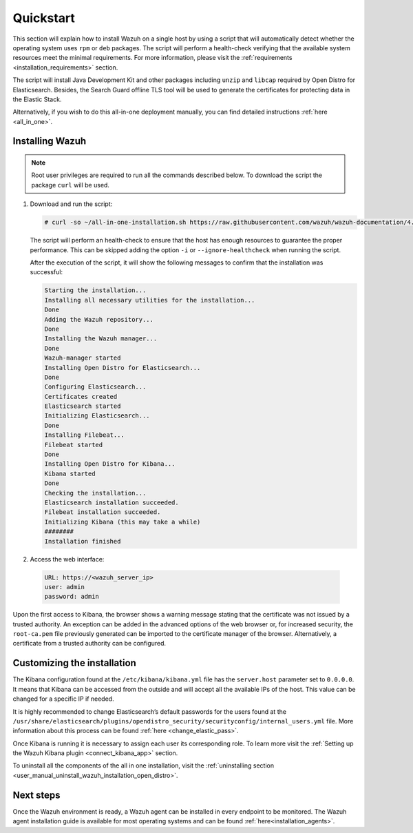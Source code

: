 .. Copyright (C) 2020 Wazuh, Inc.

Quickstart
==========

This section will explain how to install Wazuh on a single host by using a script that will automatically detect whether the operating system uses ``rpm`` or ``deb`` packages.
The script will perform a health-check verifying that the available system resources meet the minimal requirements. For more information, please visit the :ref:`requirements <installation_requirements>` section.

The script will install Java Development Kit and other packages including ``unzip`` and ``libcap`` required by Open Distro for Elasticsearch. Besides, the Search Guard offline TLS tool will be used to generate the certificates for protecting data in the Elastic Stack.

Alternatively, if you wish to do this all-in-one deployment manually, you can find detailed instructions :ref:`here <all_in_one>`. 

Installing Wazuh
----------------

.. note:: Root user privileges are required to run all the commands described below. To download the script the package ``curl`` will be used.


#. Download and run the script:

   .. code-block:: console

    # curl -so ~/all-in-one-installation.sh https://raw.githubusercontent.com/wazuh/wazuh-documentation/4.0/resources/open-distro/unattended-installation/all-in-one-installation.sh && bash ~/all-in-one-installation.sh

   The script will perform an health-check to ensure that the host has enough resources to guarantee the proper performance. This can be skipped adding the option ``-i`` or ``--ignore-healthcheck`` when running the script.

   After the execution of the script, it will show the following messages to confirm that the installation was successful:

   .. code-block:: none
     :class: output
     
     Starting the installation...
     Installing all necessary utilities for the installation...
     Done
     Adding the Wazuh repository...
     Done
     Installing the Wazuh manager...
     Done
     Wazuh-manager started
     Installing Open Distro for Elasticsearch...
     Done
     Configuring Elasticsearch...
     Certificates created
     Elasticsearch started
     Initializing Elasticsearch...
     Done
     Installing Filebeat...
     Filebeat started
     Done
     Installing Open Distro for Kibana...
     Kibana started
     Done
     Checking the installation...
     Elasticsearch installation succeeded.
     Filebeat installation succeeded.
     Initializing Kibana (this may take a while)
     ########
     Installation finished


#. Access the web interface: 

  .. code-block:: none

      URL: https://<wazuh_server_ip>
      user: admin
      password: admin


Upon the first access to Kibana, the browser shows a warning message stating that the certificate was not issued by a trusted authority. An exception can be added in the advanced options of the web browser or,  for increased security, the ``root-ca.pem`` file previously generated can be imported to the certificate manager of the browser.  Alternatively, a certificate from a trusted authority can be configured. 


Customizing the installation
----------------------------

The Kibana configuration found at the ``/etc/kibana/kibana.yml`` file has the ``server.host`` parameter set to ``0.0.0.0``. It means that Kibana can be accessed from the outside and will accept all the available IPs of the host.  This value can be changed for a specific IP if needed.

It is highly recommended to change Elasticsearch’s default passwords for the users found at the ``/usr/share/elasticsearch/plugins/opendistro_security/securityconfig/internal_users.yml`` file. More information about this process can be found :ref:`here <change_elastic_pass>`.

Once Kibana is running it is necessary to assign each user its corresponding role. To learn more visit the :ref:`Setting up the Wazuh Kibana plugin <connect_kibana_app>` section. 

To uninstall all the components of the all in one installation, visit the :ref:`uninstalling section <user_manual_uninstall_wazuh_installation_open_distro>`.


Next steps
----------

Once the Wazuh environment is ready, a Wazuh agent can be installed in every endpoint to be monitored. The Wazuh agent installation guide is available for most operating systems and can be found :ref:`here<installation_agents>`.
